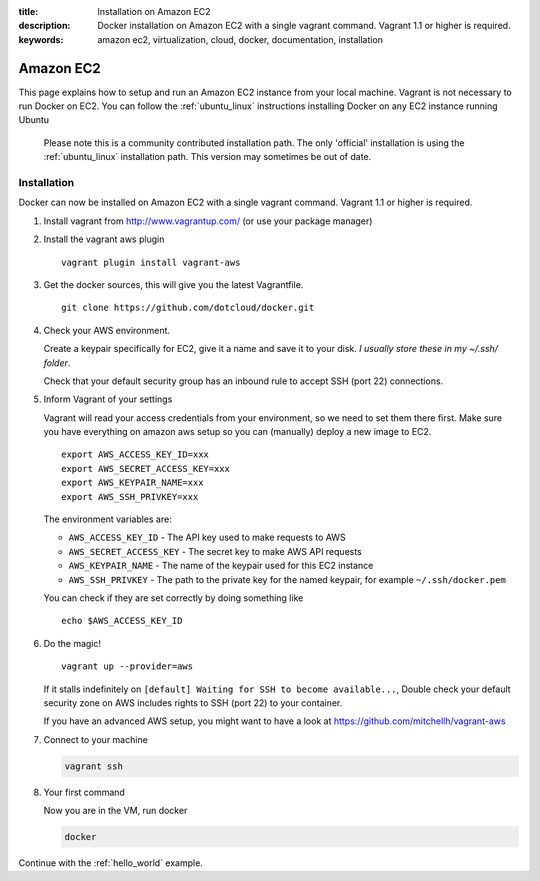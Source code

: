 :title: Installation on Amazon EC2 
:description: Docker installation on Amazon EC2 with a single vagrant command. Vagrant 1.1 or higher is required.
:keywords: amazon ec2, virtualization, cloud, docker, documentation, installation

Amazon EC2
==========

This page explains how to setup and run an Amazon EC2 instance from your local machine. 
Vagrant is not necessary to run Docker on EC2. You can follow the :ref:`ubuntu_linux` instructions
installing Docker on any EC2 instance running Ubuntu

  Please note this is a community contributed installation path. The only 'official' installation is using the
  :ref:`ubuntu_linux` installation path. This version may sometimes be out of date.
  
  
Installation
------------

Docker can now be installed on Amazon EC2 with a single vagrant command. Vagrant 1.1 or higher is required.

1. Install vagrant from http://www.vagrantup.com/ (or use your package manager)
2. Install the vagrant aws plugin

   ::

       vagrant plugin install vagrant-aws


3. Get the docker sources, this will give you the latest Vagrantfile.

   ::

      git clone https://github.com/dotcloud/docker.git


4. Check your AWS environment.

   Create a keypair specifically for EC2, give it a name and save it to your disk. *I usually store these in my ~/.ssh/ folder*.

   Check that your default security group has an inbound rule to accept SSH (port 22) connections.



5. Inform Vagrant of your settings

   Vagrant will read your access credentials from your environment, so we need to set them there first. Make sure
   you have everything on amazon aws setup so you can (manually) deploy a new image to EC2.

   ::

       export AWS_ACCESS_KEY_ID=xxx
       export AWS_SECRET_ACCESS_KEY=xxx
       export AWS_KEYPAIR_NAME=xxx
       export AWS_SSH_PRIVKEY=xxx

   The environment variables are:

   * ``AWS_ACCESS_KEY_ID`` - The API key used to make requests to AWS
   * ``AWS_SECRET_ACCESS_KEY`` - The secret key to make AWS API requests
   * ``AWS_KEYPAIR_NAME`` - The name of the keypair used for this EC2 instance
   * ``AWS_SSH_PRIVKEY`` - The path to the private key for the named keypair, for example ``~/.ssh/docker.pem``

   You can check if they are set correctly by doing something like

   ::

      echo $AWS_ACCESS_KEY_ID

6. Do the magic!

   ::

      vagrant up --provider=aws


   If it stalls indefinitely on ``[default] Waiting for SSH to become available...``, Double check your default security
   zone on AWS includes rights to SSH (port 22) to your container.

   If you have an advanced AWS setup, you might want to have a look at https://github.com/mitchellh/vagrant-aws

7. Connect to your machine

   .. code-block:: bash

      vagrant ssh

8. Your first command

   Now you are in the VM, run docker

   .. code-block:: bash

      docker


Continue with the :ref:`hello_world` example.
